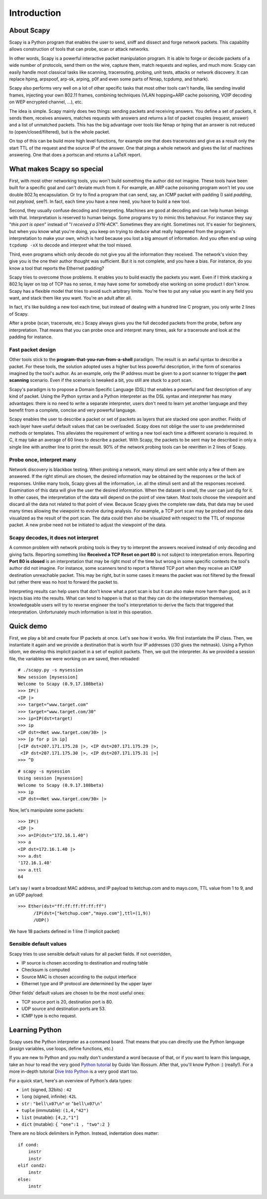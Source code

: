 ************
Introduction
************

.. sectionauthor:: Philippe Biondi <phil at secdev.org>

About Scapy
===========
Scapy is a Python program that enables the user to send, sniff and dissect and forge network packets. This capability allows construction of tools that can probe, scan or attack networks.

In other words, Scapy is a powerful interactive packet manipulation program. 
It is able to forge or decode packets of a wide number of protocols,
send them on the wire, capture them, match requests and replies, and 
much more. Scapy can easily handle most classical tasks like scanning,
tracerouting, probing, unit tests, attacks or network discovery. It can replace hping, arpspoof, arp-sk, arping, p0f and even some parts of Nmap, tcpdump, and tshark). 

.. image:: graphics/testing-taxonomy.*
   :scale: 50
    
Scapy also performs very well on a lot of other
specific tasks that most other tools can't handle, like sending invalid frames,
injecting your own 802.11 frames, combining techniques 
(VLAN hopping+ARP cache poisoning, VOIP decoding on WEP encrypted channel, ...), etc. 

The idea is simple. Scapy mainly does two things: sending packets and receiving answers. You define a set of packets, it sends them, receives answers, matches requests with answers and returns a list of packet couples (request, answer) and a list of unmatched packets. This has the big advantage over tools like Nmap or hping that an answer is not reduced to (open/closed/filtered), but is the whole packet.

On top of this can be build more high level functions, for example one that does traceroutes and give as a result only the start TTL of the request and the source IP of the answer. One that pings a whole network and gives the list of machines answering. One that does a portscan and returns a LaTeX report.


What makes Scapy so special
===========================

First, with most other networking tools, you won't build something the author did not imagine. These tools have been built for a specific goal and can't deviate much from it. For example, an ARP cache poisoning program won't let you use double 802.1q encapsulation. Or try to find a program that can send, say, an ICMP packet with padding (I said *padding*, not *payload*, see?). In fact, each time you have a new need, you have to build a new tool.

Second, they usually confuse decoding and interpreting. Machines are good at decoding and can help human beings with that. Interpretation is reserved to human beings. Some programs try to mimic this behaviour. For instance they say "*this port is open*" instead of "*I received a SYN-ACK*". Sometimes they are right. Sometimes not. It's easier for beginners, but when you know what you're doing, you keep on trying to deduce what really happened from the program's interpretation to make your own, which is hard because you lost a big amount of information. And you often end up using ``tcpdump -xX`` to decode and interpret what the tool missed.

Third, even programs which only decode do not give you all the information they received. The network's vision they give you is the one their author thought was sufficient. But it is not complete, and you have a bias. For instance, do you know a tool that reports the Ethernet padding?

Scapy tries to overcome those problems. It enables you to build exactly the packets you want. Even if I think stacking a 802.1q layer on top of TCP has no sense, it may have some for somebody else working on some product I don't know. Scapy has a flexible model that tries to avoid such arbitrary limits. You're free to put any value you want in any field you want, and stack them like you want. You're an adult after all.

In fact, it's like building a new tool each time, but instead of dealing with a hundred line C program, you only write 2 lines of Scapy.

After a probe (scan, traceroute, etc.) Scapy always gives you the full decoded packets from the probe, before any interpretation. That means that you can probe once and interpret many times, ask for a traceroute and look at the padding for instance.

Fast packet design
------------------

Other tools stick to the **program-that-you-run-from-a-shell** paradigm.
The result is an awful syntax to describe a packet. For these tools, the 
solution adopted uses a higher but less powerful description, in the form of 
scenarios imagined by the tool's author. As an example, only the IP address must 
be given to a port scanner to trigger the **port scanning** scenario. Even
if the scenario is tweaked a bit, you still are stuck to a port scan.

Scapy's paradigm is to propose a Domain Specific Language (DSL) that 
enables a powerful and fast description of any kind of packet. Using the Python 
syntax and a Python interpreter as the DSL syntax and interpreter has many 
advantages: there is no need to write a separate interpreter, users don't need 
to learn yet another language and they benefit from a complete, concise 
and very powerful language.

Scapy enables the user to describe a packet or set of packets as layers that are
stacked one upon another. Fields of each layer have useful default values that 
can be overloaded. Scapy does not oblige the user to use predetermined methods 
or templates. This alleviates the requirement of writing a new tool each time a 
different scenario is required. In C, it may take an average of 60 lines to 
describe a packet. With Scapy, the packets to be sent may be described in only a
single line with another line to print the result. 90\% of the network probing 
tools can be rewritten in 2 lines of Scapy.

Probe once, interpret many
--------------------------

Network discovery is blackbox testing. When probing a network, many stimuli are 
sent while only a few of them are answered. If the right stimuli are 
chosen, the desired information may be obtained by the responses or the lack of 
responses. Unlike many tools, Scapy gives all the information, i.e. all the 
stimuli sent and all the responses received. Examination of this data will give 
the user the desired information. When the dataset is small, the user can just 
dig for it. In other cases, the interpretation of the data will depend on the 
point of view taken. Most tools choose the viewpoint and discard all the data 
not related to that point of view. Because Scapy gives the complete raw data, 
that data may be used many times allowing the viewpoint to evolve during 
analysis. For example, a TCP port scan may be probed and the data visualized as 
the result of the port scan. The data could then also be visualized with respect
to the TTL of response packet. A new probe need not be initiated to adjust the 
viewpoint of the data.

.. image:: graphics/scapy-concept.*
   :scale: 80

Scapy decodes, it does not interpret
------------------------------------

A common problem with network probing tools is they try to interpret the answers
received instead of only decoding and giving facts. Reporting something like 
**Received a TCP Reset on port 80** is not subject to interpretation errors. 
Reporting **Port 80 is closed** is an interpretation that may be right most 
of the time but wrong in some specific contexts the tool's author did not 
imagine. For instance, some scanners tend to report a filtered TCP port when 
they receive an ICMP destination unreachable packet. This may be right, but in 
some cases it means the packet was not filtered by the firewall but rather there
was no host to forward the packet to.

Interpreting results can help users that don't know what a port scan is but 
it can also make more harm than good, as it injects bias into the results. What 
can tend to happen is that so that they can do the interpretation themselves, 
knowledgeable users will try to reverse engineer the tool's interpretation to 
derive the facts that triggered that interpretation. Unfortunately much 
information is lost in this operation.




Quick demo
==========

First, we play a bit and create four IP packets at once. Let's see how it works. We first instantiate the IP class. Then, we instantiate it again and we provide a destination that is worth four IP addresses (/30 gives the netmask). Using a Python idiom, we develop this implicit packet in a set of explicit packets. Then, we quit the interpreter. As we provided a session file, the variables we were working on are saved, then reloaded:: 

    # ./scapy.py -s mysession
    New session [mysession]
    Welcome to Scapy (0.9.17.108beta)
    >>> IP()
    <IP |>
    >>> target="www.target.com"
    >>> target="www.target.com/30"
    >>> ip=IP(dst=target)
    >>> ip
    <IP dst=<Net www.target.com/30> |>
    >>> [p for p in ip]
    [<IP dst=207.171.175.28 |>, <IP dst=207.171.175.29 |>, 
     <IP dst=207.171.175.30 |>, <IP dst=207.171.175.31 |>]
    >>> ^D
    
::
    
    # scapy -s mysession 
    Using session [mysession]
    Welcome to Scapy (0.9.17.108beta)
    >>> ip
    <IP dst=<Net www.target.com/30> |>

Now, let's manipulate some packets::

    >>> IP()
    <IP |>
    >>> a=IP(dst="172.16.1.40")
    >>> a
    <IP dst=172.16.1.40 |>
    >>> a.dst
    '172.16.1.40'
    >>> a.ttl
    64
    
Let's say I want a broadcast MAC address, and IP payload to ketchup.com 
and to mayo.com, TTL value from 1 to 9, and an UDP payload::
 
    >>> Ether(dst="ff:ff:ff:ff:ff:ff")
          /IP(dst=["ketchup.com","mayo.com"],ttl=(1,9)) 
          /UDP() 

We have 18 packets defined in 1 line (1 implicit packet) 

Sensible default values
-----------------------

Scapy tries to use sensible default values for all packet fields.
If not overridden,

* IP source is chosen according to destination and routing table 
* Checksum is computed 
* Source MAC is chosen according to the output interface 
* Ethernet type and IP protocol are determined by the upper layer 

.. image:: graphics/default-values-ip.png
   :scale: 60

Other fields’ default values are chosen to be the most useful ones: 

* TCP source port is 20, destination port is 80. 
* UDP source and destination ports are 53. 
* ICMP type is echo request. 


Learning Python
===============

Scapy uses the Python interpreter as a command board. That means that you can directly use the Python language (assign variables, use loops, define functions, etc.)

If you are new to Python and you really don't understand a word because of that, or if you want to learn this language, take an hour to read the very good `Python tutorial <http://docs.python.org/tutorial/>`_  by Guido Van Rossum. After that, you'll know Python :) (really!). For a more in-depth tutorial `Dive Into Python <http://diveintopython.org/>`_ is a very good start too.

For a quick start, here's an overview of Python's data types:

* ``int`` (signed, 32bits) : ``42`` 
* ``long`` (signed, infinite): ``42L`` 
* ``str`` : ``"bell\x07\n"`` or ``’bell\x07\n’`` 

* ``tuple`` (immutable): ``(1,4,"42")`` 
* ``list`` (mutable): ``[4,2,"1"]`` 
* ``dict`` (mutable): ``{ "one":1 , "two":2 }``

There are no block delimiters in Python. Instead, indentation does matter::

    if cond:
        instr
        instr
    elif cond2:
        instr
    else:
        instr
    

